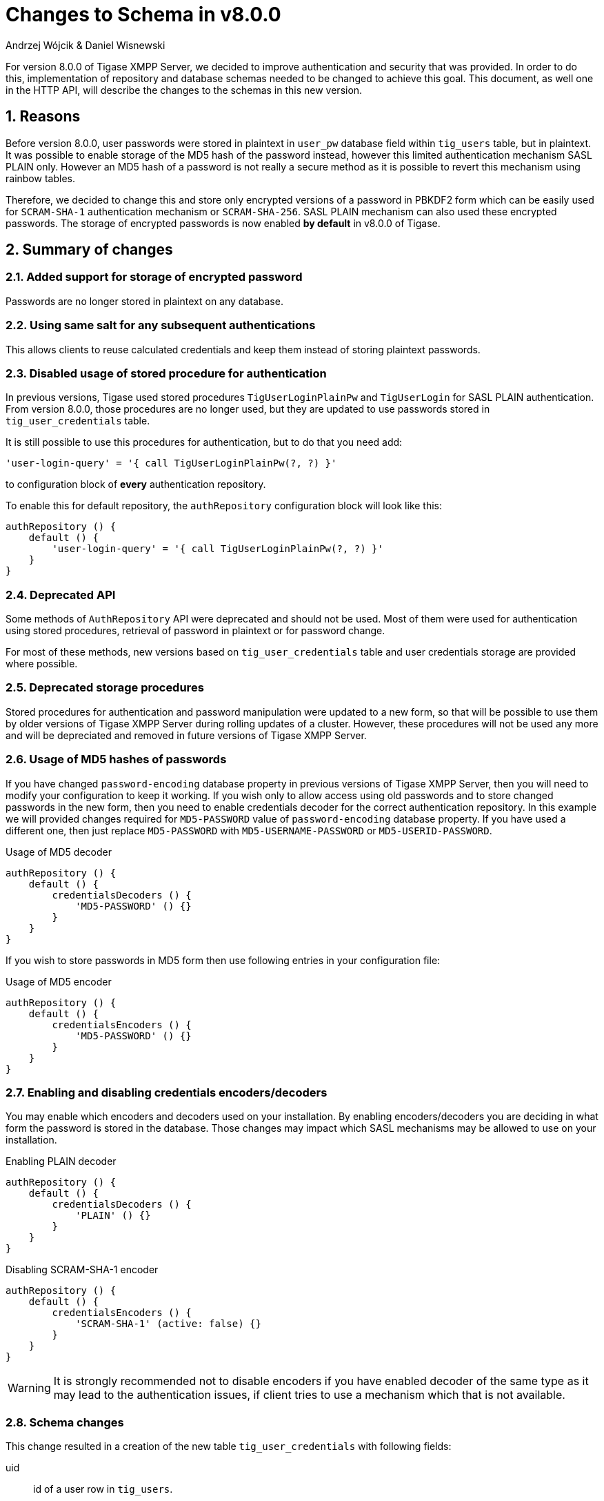 [[schemaChangev800]]
= Changes to Schema in v8.0.0
:author: Andrzej Wójcik & Daniel Wisnewski
:version: v1.0 October 2017

:toc:
:numbered:
:website: http://www.tigase.net

For version 8.0.0 of Tigase XMPP Server, we decided to improve authentication and security that was provided.  In order to do this, implementation of repository and database schemas needed to be changed to achieve this goal.
This document, as well one in the HTTP API, will describe the changes to the schemas in this new version.

== Reasons
Before version 8.0.0, user passwords were stored in plaintext in `user_pw` database field within `tig_users` table, but in plaintext.
It was possible to enable storage of the MD5 hash of the password instead, however this limited authentication mechanism SASL PLAIN only.
However an MD5 hash of a password is not really a secure method as it is possible to revert this mechanism using rainbow tables.

Therefore, we decided to change this and store only encrypted versions of a password in PBKDF2 form which can be easily used for `SCRAM-SHA-1` authentication mechanism or `SCRAM-SHA-256`.
SASL PLAIN mechanism can also used these encrypted passwords.  The storage of encrypted passwords is now enabled *by default* in v8.0.0 of Tigase.

== Summary of changes

=== Added support for storage of encrypted password
Passwords are no longer stored in plaintext on any database.

=== Using same salt for any subsequent authentications
This allows clients to reuse calculated credentials and keep them instead of storing plaintext passwords.

=== Disabled usage of stored procedure for authentication
In previous versions, Tigase used stored procedures `TigUserLoginPlainPw` and `TigUserLogin` for SASL PLAIN authentication.
From version 8.0.0, those procedures are no longer used, but they are updated to use passwords stored in `tig_user_credentials` table.


It is still possible to use this procedures for authentication, but to do that you need add:
[source,tdsl]
----
'user-login-query' = '{ call TigUserLoginPlainPw(?, ?) }'
----
to configuration block of *every* authentication repository.

To enable this for default repository, the `authRepository` configuration block will look like this:
[source,tdsl]
----
authRepository () {
    default () {
        'user-login-query' = '{ call TigUserLoginPlainPw(?, ?) }'
    }
}
----

=== Deprecated API
Some methods of `AuthRepository` API were deprecated and should not be used.
Most of them were used for authentication using stored procedures, retrieval of password in plaintext or for password change.

For most of these methods, new versions based on `tig_user_credentials` table and user credentials storage are provided where possible.

=== Deprecated storage procedures
Stored procedures for authentication and password manipulation were updated to a new form, so that will be possible to use them by older versions of Tigase XMPP Server during rolling updates of a cluster.
However, these procedures will not be used any more and will be depreciated and removed in future versions of Tigase XMPP Server.

=== Usage of MD5 hashes of passwords
If you have changed `password-encoding` database property in previous versions of Tigase XMPP Server, then you will need to modify your configuration to keep it working.
If you wish only to allow access using old passwords and to store changed passwords in the new form, then you need to enable credentials decoder for the correct authentication repository.
In this example we will provided changes required for `MD5-PASSWORD` value of `password-encoding` database property.
If you have used a different one, then just replace `MD5-PASSWORD` with `MD5-USERNAME-PASSWORD` or `MD5-USERID-PASSWORD`.

.Usage of MD5 decoder
[source,tdsl]
----
authRepository () {
    default () {
        credentialsDecoders () {
            'MD5-PASSWORD' () {}
        }
    }
}
----

If you wish to store passwords in MD5 form then use following entries in your configuration file:

.Usage of MD5 encoder
[source,tdsl]
----
authRepository () {
    default () {
        credentialsEncoders () {
            'MD5-PASSWORD' () {}
        }
    }
}
----

=== Enabling and disabling credentials encoders/decoders
You may enable which encoders and decoders used on your installation.
By enabling encoders/decoders you are deciding in what form the password is stored in the database.
Those changes may impact which SASL mechanisms may be allowed to use on your installation.

.Enabling PLAIN decoder
[source,tdsl]
----
authRepository () {
    default () {
        credentialsDecoders () {
            'PLAIN' () {}
        }
    }
}
----

.Disabling SCRAM-SHA-1 encoder
[source,tdsl]
----
authRepository () {
    default () {
        credentialsEncoders () {
            'SCRAM-SHA-1' (active: false) {}
        }
    }
}
----

WARNING: It is strongly recommended not to disable encoders if you have enabled decoder of the same type as it may lead to the authentication issues, if client tries to use a mechanism which that is not available.


=== Schema changes
This change resulted in a creation of the new table `tig_user_credentials` with following fields:

uid:: id of a user row in `tig_users`.
username:: username used for authentication (if `authzid` is not provided or `authzid` localpart is equal to `authcid` then row with `default` value will be used).
mechanism:: name of mechanism for which this credentials will be used, ie. `SCRAM-SHA-1` or `PLAIN`.
value:: serialized value required for mechanism to confirm that credentials match.

WARNING: During execution of `upgrade-schema` task, passwords will be removed from `tig_users` table from `user_pw` field and moved to `tig_user_credentials` table.


=== Added password reset mechanism
As a part of Tigase HTTP API component and Tigase Extras, we developed a mechanism which allows user to reset their password.
To use this mechanism HTTP API component and its REST module *must* to be enabled on Tigase XMPP Server installation.

NOTE: Additionally this mechanism need to be enabled in the configuration file. For more information about configuration of this mechanism please check Tigase xref:hTTPAPI[HTTP API component] documentation.

Assuming that HTTP API component is configured to run on port 8080 _(default)_, then after accessing address http://localhost:8080/rest/user/resetPassword in the web browser it will present a web form.
By filling and submitting this form, the user will initiate a password reset process.
During this process, Tigase XMPP Server will send an email to the user's email address (provided during registration) with a link to the password change form.
